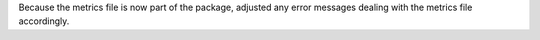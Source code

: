 Because the metrics file is now part of the package, adjusted any error messages
dealing with the metrics file accordingly.
